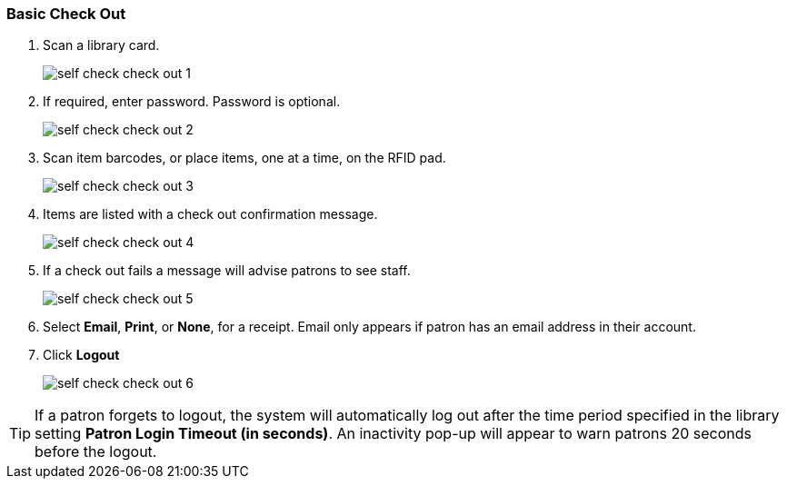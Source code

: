 Basic Check Out
~~~~~~~~~~~~~~~

.  Scan a library card.
+
image:images/circ/self_check_check_out_1.png[scaledwidth="75%"]
+
. If required, enter password. Password is optional.
+
image:images/circ/self_check_check_out_2.png[scaledwidth="75%"]
+
. Scan item barcodes, or place items, one at a time, on the RFID pad.
+
image:images/circ/self_check_check_out_3.png[scaledwidth="75%"]
+
. Items are listed with a check out confirmation message.
+
image:images/circ/self_check_check_out_4.png[scaledwidth="75%"]
+
. If a check out fails a message will advise patrons to see staff.
+
image:images/circ/self_check_check_out_5.png[scaledwidth="75%"]
+
. Select *Email*, *Print*, or *None*, for a receipt. Email only appears if patron has an email address in their account.
. Click *Logout*
+
image:images/circ/self_check_check_out_6.png[scaledwidth="75%"]


TIP: If a patron forgets to logout, the system will automatically log out after the time period specified in the library setting *Patron Login Timeout (in seconds)*. An inactivity pop-up will appear to warn patrons 20 seconds before the logout.
